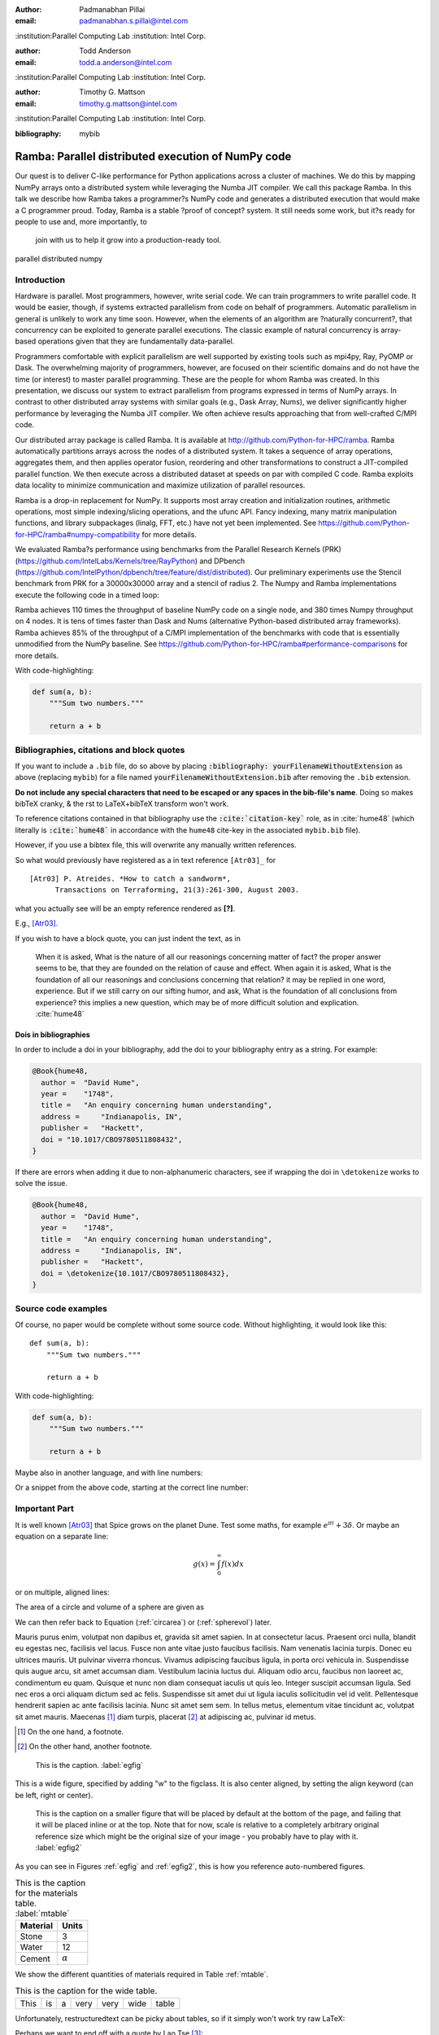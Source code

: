 :author: Padmanabhan Pillai
:email: padmanabhan.s.pillai@intel.com
:institution:Parallel Computing Lab
:institution: Intel Corp.

:author: Todd Anderson
:email: todd.a.anderson@intel.com
:institution:Parallel Computing Lab
:institution: Intel Corp.

:author: Timothy G. Mattson
:email: timothy.g.mattson@intel.com
:institution:Parallel Computing Lab
:institution: Intel Corp.

:bibliography: mybib

------------------------------------------------
Ramba: Parallel distributed execution of NumPy code
------------------------------------------------

.. class:: abstract

Our quest is to deliver C-like performance for Python applications across a cluster of machines.  
We do this by mapping NumPy arrays onto a distributed system while leveraging the Numba 
JIT compiler. We call this package Ramba.  In this talk we describe how Ramba takes a 
programmer?s NumPy code and generates a distributed execution that would make a 
C programmer proud.  Today, Ramba is a stable ?proof of concept? system.  
It still needs some work, but it?s ready for people to use and, more importantly, to
 join with us to help it grow into a production-ready tool.  

.. class:: keywords

   parallel distributed numpy  

Introduction
------------

Hardware is parallel. Most programmers, however, write serial code. We can train programmers to 
write parallel code.  It would be easier, though, if systems extracted parallelism from code on behalf 
of programmers.   Automatic parallelism in general is unlikely to work any time soon.  However, 
when the elements of an algorithm are ?naturally concurrent?, that concurrency can be exploited 
to generate parallel executions. The classic example of natural concurrency is array-based 
operations given that they are fundamentally data-parallel.

Programmers comfortable with explicit parallelism are well supported by existing tools such 
as mpi4py, Ray, PyOMP or Dask.  The overwhelming majority of programmers, however, 
are focused on their scientific domains and do not have the time (or interest) to master 
parallel programming.  These are the people for whom Ramba was created.  In this presentation, 
we discuss our system to extract parallelism from programs expressed in terms of NumPy arrays.  
In contrast to other distributed array systems with similar goals (e.g., Dask Array, Nums), we 
deliver significantly higher performance by leveraging the Numba JIT compiler. We often 
achieve results approaching that from well-crafted C/MPI code.  

Our distributed array package is called Ramba.  It is available at http://github.com/Python-for-HPC/ramba.  
Ramba automatically partitions arrays across the nodes of a distributed system.  It takes a sequence of 
array operations, aggregates them, and then applies operator fusion, reordering and other transformations 
to construct a JIT-compiled parallel function. We then execute across a distributed dataset at speeds on par 
with compiled C code.  Ramba exploits data locality to minimize communication and maximize utilization of parallel resources.  

Ramba is a drop-in replacement for NumPy.  It supports most array creation and initialization routines, arithmetic 
operations, most simple indexing/slicing operations, and the ufunc API.  Fancy indexing, many matrix manipulation 
functions, and library subpackages (linalg, FFT, etc.) have not yet been implemented.  See 
https://github.com/Python-for-HPC/ramba#numpy-compatibility for more details.  

We evaluated Ramba?s performance using benchmarks from the Parallel Research Kernels (PRK)  
(https://github.com/IntelLabs/Kernels/tree/RayPython) and DPbench (https://github.com/IntelPython/dpbench/tree/feature/dist/distributed). 
Our preliminary experiments use the Stencil benchmark from PRK for a 30000x30000 array and a stencil of radius 2.  
The Numpy and Ramba implementations execute the following code in a timed loop:

.. code-block:: python
   :linenos:

    # sz = 30000
    B[2:sz-2, 2:sz-2] += w0*A[0:sz-4, 2:sz-2] + w1*A[1:sz-3, 2:sz-2] + 
           w2*A[2:sz-2, 0:sz-4] + w3*A[2:sz-2, 1:sz-3] + w4*A[2:sz-2, 2:sz-2] + 
           w5*A[2:sz-2, 3:sz-1] + w6*A[2:sz-2, 4:sz] + w7*A[3:sz-1, 2:sz-2] + 
           w8*A[4:sz, 2:sz-2]
    A += 1.0


Ramba achieves 110 times the throughput of baseline NumPy code on a single node, 
and 380 times Numpy throughput on 4 nodes.  It is tens of times faster than Dask and 
Nums (alternative Python-based distributed array frameworks).  Ramba achieves 
85% of the throughput of a C/MPI implementation of the benchmarks with code 
that is essentially unmodified from the NumPy baseline.  
See https://github.com/Python-for-HPC/ramba#performance-comparisons for more details.   

With code-highlighting:

.. code-block:: python

   def sum(a, b):
       """Sum two numbers."""

       return a + b


Bibliographies, citations and block quotes
------------------------------------------

If you want to include a ``.bib`` file, do so above by placing  :code:`:bibliography: yourFilenameWithoutExtension` as above (replacing ``mybib``) for a file named :code:`yourFilenameWithoutExtension.bib` after removing the ``.bib`` extension. 

**Do not include any special characters that need to be escaped or any spaces in the bib-file's name**. Doing so makes bibTeX cranky, & the rst to LaTeX+bibTeX transform won't work. 

To reference citations contained in that bibliography use the :code:`:cite:`citation-key`` role, as in :cite:`hume48` (which literally is :code:`:cite:`hume48`` in accordance with the ``hume48`` cite-key in the associated ``mybib.bib`` file).

However, if you use a bibtex file, this will overwrite any manually written references. 

So what would previously have registered as a in text reference ``[Atr03]_`` for 

:: 

     [Atr03] P. Atreides. *How to catch a sandworm*,
           Transactions on Terraforming, 21(3):261-300, August 2003.

what you actually see will be an empty reference rendered as **[?]**.

E.g., [Atr03]_.


If you wish to have a block quote, you can just indent the text, as in 

    When it is asked, What is the nature of all our reasonings concerning matter of fact? the proper answer seems to be, that they are founded on the relation of cause and effect. When again it is asked, What is the foundation of all our reasonings and conclusions concerning that relation? it may be replied in one word, experience. But if we still carry on our sifting humor, and ask, What is the foundation of all conclusions from experience? this implies a new question, which may be of more difficult solution and explication. :cite:`hume48`

Dois in bibliographies
++++++++++++++++++++++

In order to include a doi in your bibliography, add the doi to your bibliography
entry as a string. For example:

.. code-block:: bibtex

   @Book{hume48,
     author =  "David Hume",
     year =    "1748",
     title =   "An enquiry concerning human understanding",
     address =     "Indianapolis, IN",
     publisher =   "Hackett",
     doi = "10.1017/CBO9780511808432",
   }


If there are errors when adding it due to non-alphanumeric characters, see if
wrapping the doi in ``\detokenize`` works to solve the issue.

.. code-block:: bibtex

   @Book{hume48,
     author =  "David Hume",
     year =    "1748",
     title =   "An enquiry concerning human understanding",
     address =     "Indianapolis, IN",
     publisher =   "Hackett",
     doi = \detokenize{10.1017/CBO9780511808432},
   }

Source code examples
--------------------

Of course, no paper would be complete without some source code.  Without
highlighting, it would look like this::

   def sum(a, b):
       """Sum two numbers."""

       return a + b

With code-highlighting:

.. code-block:: python

   def sum(a, b):
       """Sum two numbers."""

       return a + b

Maybe also in another language, and with line numbers:

.. code-block:: c
   :linenos:

   int main() {
       for (int i = 0; i < 10; i++) {
           /* do something */
       }
       return 0;
   }

Or a snippet from the above code, starting at the correct line number:

.. code-block:: c
   :linenos:
   :linenostart: 2

   for (int i = 0; i < 10; i++) {
       /* do something */
   }
 
Important Part
--------------

It is well known [Atr03]_ that Spice grows on the planet Dune.  Test
some maths, for example :math:`e^{\pi i} + 3 \delta`.  Or maybe an
equation on a separate line:

.. math::

   g(x) = \int_0^\infty f(x) dx

or on multiple, aligned lines:

.. math::
   :type: eqnarray

   g(x) &=& \int_0^\infty f(x) dx \\
        &=& \ldots

The area of a circle and volume of a sphere are given as

.. math::
   :label: circarea

   A(r) = \pi r^2.

.. math::
   :label: spherevol

   V(r) = \frac{4}{3} \pi r^3

We can then refer back to Equation (:ref:`circarea`) or
(:ref:`spherevol`) later.

Mauris purus enim, volutpat non dapibus et, gravida sit amet sapien. In at
consectetur lacus. Praesent orci nulla, blandit eu egestas nec, facilisis vel
lacus. Fusce non ante vitae justo faucibus facilisis. Nam venenatis lacinia
turpis. Donec eu ultrices mauris. Ut pulvinar viverra rhoncus. Vivamus
adipiscing faucibus ligula, in porta orci vehicula in. Suspendisse quis augue
arcu, sit amet accumsan diam. Vestibulum lacinia luctus dui. Aliquam odio arcu,
faucibus non laoreet ac, condimentum eu quam. Quisque et nunc non diam
consequat iaculis ut quis leo. Integer suscipit accumsan ligula. Sed nec eros a
orci aliquam dictum sed ac felis. Suspendisse sit amet dui ut ligula iaculis
sollicitudin vel id velit. Pellentesque hendrerit sapien ac ante facilisis
lacinia. Nunc sit amet sem sem. In tellus metus, elementum vitae tincidunt ac,
volutpat sit amet mauris. Maecenas [#]_ diam turpis, placerat [#]_ at adipiscing ac,
pulvinar id metus.

.. [#] On the one hand, a footnote.
.. [#] On the other hand, another footnote.

.. figure:: figure1.png

   This is the caption. :label:`egfig`

.. figure:: figure1.png
   :align: center
   :figclass: w

   This is a wide figure, specified by adding "w" to the figclass.  It is also
   center aligned, by setting the align keyword (can be left, right or center).

.. figure:: figure1.png
   :scale: 20%
   :figclass: bht

   This is the caption on a smaller figure that will be placed by default at the
   bottom of the page, and failing that it will be placed inline or at the top.
   Note that for now, scale is relative to a completely arbitrary original
   reference size which might be the original size of your image - you probably
   have to play with it. :label:`egfig2`

As you can see in Figures :ref:`egfig` and :ref:`egfig2`, this is how you reference auto-numbered
figures.

.. table:: This is the caption for the materials table. :label:`mtable`

   +------------+----------------+
   | Material   | Units          |
   +============+================+
   | Stone      | 3              |
   +------------+----------------+
   | Water      | 12             |
   +------------+----------------+
   | Cement     | :math:`\alpha` |
   +------------+----------------+


We show the different quantities of materials required in Table
:ref:`mtable`.


.. The statement below shows how to adjust the width of a table.

.. raw:: latex

   \setlength{\tablewidth}{0.8\linewidth}


.. table:: This is the caption for the wide table.
   :class: w

   +--------+----+------+------+------+------+--------+
   | This   | is |  a   | very | very | wide | table  |
   +--------+----+------+------+------+------+--------+

Unfortunately, restructuredtext can be picky about tables, so if it simply
won't work try raw LaTeX:


.. raw:: latex

   \begin{table*}

     \begin{longtable*}{|l|r|r|r|}
     \hline
     \multirow{2}{*}{Projection} & \multicolumn{3}{c|}{Area in square miles}\tabularnewline
     \cline{2-4}
      & Large Horizontal Area & Large Vertical Area & Smaller Square Area\tabularnewline
     \hline
     Albers Equal Area  & 7,498.7 & 10,847.3 & 35.8\tabularnewline
     \hline
     Web Mercator & 13,410.0 & 18,271.4 & 63.0\tabularnewline
     \hline
     Difference & 5,911.3 & 7,424.1 & 27.2\tabularnewline
     \hline
     Percent Difference & 44\% & 41\% & 43\%\tabularnewline
     \hline
     \end{longtable*}

     \caption{Area Comparisons \DUrole{label}{quanitities-table}}

   \end{table*}

Perhaps we want to end off with a quote by Lao Tse [#]_:

  *Muddy water, let stand, becomes clear.*

.. [#] :math:`\mathrm{e^{-i\pi}}`

.. Customised LaTeX packages
.. -------------------------

.. Please avoid using this feature, unless agreed upon with the
.. proceedings editors.

.. ::

..   .. latex::
..      :usepackage: somepackage

..      Some custom LaTeX source here.

References
----------
.. [Atr03] P. Atreides. *How to catch a sandworm*,
           Transactions on Terraforming, 21(3):261-300, August 2003.


